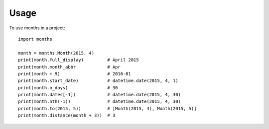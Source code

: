 ========
Usage
========

To use months in a project::

    import months

    month = months.Month(2015, 4)
    print(month.full_display)         # April 2015
    print(month.month_abbr            # Apr
    print(month + 9)                  # 2016-01
    print(month.start_date)           # datetime.date(2015, 4, 1)
    print(month.n_days)               # 30
    print(month.dates[-1])            # datetime.date(2015, 4, 30)
    print(month.nth(-1))              # datetime.date(2015, 4, 30)
    print(month.to(2015, 5))          # [Month(2015, 4), Month(2015, 5)]
    print(month.distance(month + 3))  # 3

